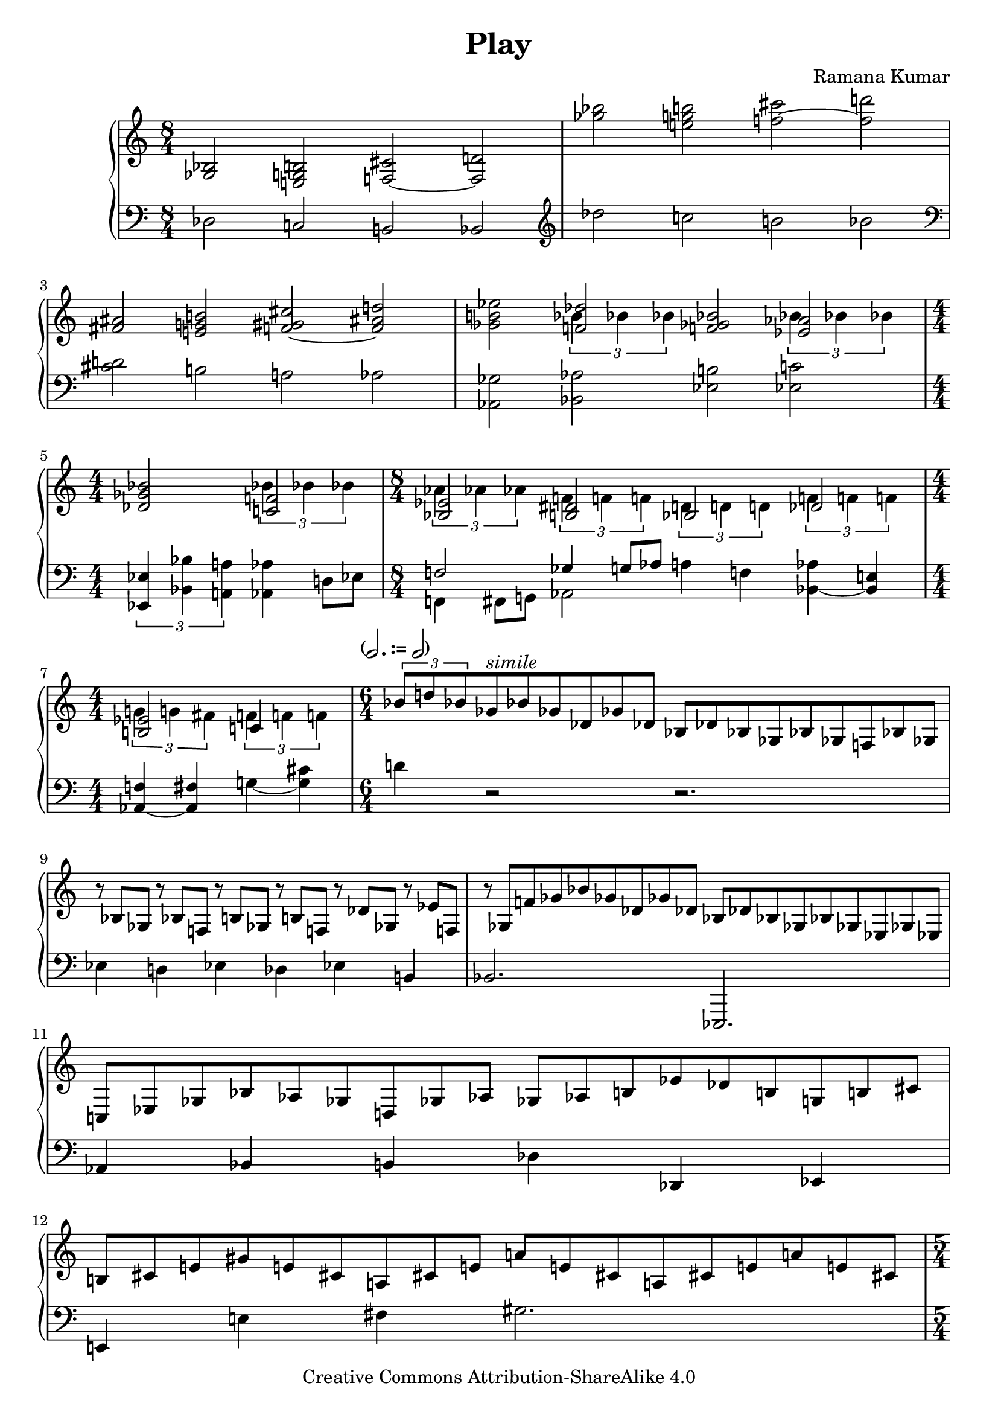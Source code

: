 \version "2.24.0"

\header {
  title = "Play"
  composer = "Ramana Kumar"
  date = "2013"
  copyright = "Creative Commons Attribution-ShareAlike 4.0"
  dedication = ""
}

#(ly:set-option 'point-and-click #f)

\score {
  \new PianoStaff <<
    \new Staff = "up" {
      \accidentalStyle PianoStaff.dodecaphonic
      \override PianoStaff.TimeSignature.style = #'numbered
      \set PianoStaff.connectArpeggios = ##t
      \clef treble
      \time 8/4

      <ges bes>2 <e g b> <f cis'> ~ <f d'>
      |

      <ges'' bes''>2 <e'' g'' b''> <f'' cis'''> ~ <f'' d'''>
      |

      <fis' ais'> <e' g' b'> <f' gis' cis''> ~ <f' ais' d''>
      |

      <ges' b' ees''>
      << { <f' des''> } \\ { \tuplet 3/2 {bes'4 bes' bes'} } >>
      <f' ges' bes'>2
      << { <ees' aes'> } \\ { \tuplet 3/2 {bes'4 bes' bes'} } >>
      |

      \time 4/4
      <des' ges' bes'>2
      << { <c' f'> } \\ { \tuplet 3/2 {bes'4 bes' bes'} } >>
      |

      \time 8/4
      << { <bes ees'>2 } \\ { \tuplet 3/2 {aes'4 aes' aes'} } >>
      << { <b dis'>2 } \\ { \tuplet 3/2 {f'4 f' f'} } >>
      << { bes2 } \\ { \tuplet 3/2 {d'4 d' d'} } >>
      << { des'2 } \\ { \tuplet 3/2 {f'4 f' f'} } >>
      |

      \time 4/4
      << { <b ees'>2 } \\ { \tuplet 3/2 {g'4 g' fis'} } >>
      << { c'4 } \\ { \tuplet 3/2 {f'4 f' f'} } >>
      |

      \time 6/4
      \tempo \markup{ \concat { ( \note {2.} #UP " := " \note {2} #UP ) } }
      \tuplet 3/2{bes'8 d'' bes'} ges'8*2/3^\markup{\italic{simile}} bes' ges' des' ges' des'
      bes des' bes ges bes ges f bes ges
      |

      r bes ges r bes f r b ges r b f r des' ges r ees' f
      |

      r ges f' ges' bes' ges' des' ges' des'
      bes des' bes ges bes ges ees ges ees
      |

      c ees ges bes aes ges d ges aes
      ges aes b ees' des' b g b cis'
      |

      b cis' e' gis' e' cis'
      a cis' e' a' e' cis'
      a cis' e' a' e' cis'
      |

      \time 5/4
      a cis' e' a' e' cis'
      a cis' e' a' e' cis'
      a cis' e'

      \time 6/4
      a' fis' dis' cis' a cis' dis' fis' gis'
      s
      gis' fis' dis' cis' a fis dis cis

      \clef bass
      a, cis e a e cis
      a, cis e a e cis
      a, cis e a e cis

      \time 5/4
      a, cis e a e cis
      a, cis e a e cis
      a, cis e

      \time 6/4
      a fis dis c a, c dis fis gis
      \clef treble
      gis cis' dis' gis' dis' cis' fis' dis' cis'

      gis cis' dis' gis' dis' cis' fis' dis' cis'
      gis cis' dis' gis' dis' cis' fis' dis' cis'

      gis cis' dis' gis' dis' cis' fis' dis' cis'
      gis cis' dis' gis' dis' cis' fis' dis' cis'

      ais cis' dis' gis' dis' cis' fis' dis' cis'
      bis dis' fis' b' fis' dis' a' fis' dis'
      bis dis' fis' b' fis' dis' a' fis' dis'
      cis' d' fis' a' fis' d' cis' d' fis' a' fis' d'
      a d' fis' a' fis' d'
      a d' fis' gis' fis' d'
      a d' fis' gis' fis' d'
      a d' fis' gis' fis' d'
      b d' fis' gis' fis' d'
      b d' fis'
      \time 3/4
      b'16 gis' fis' d' b s s8 s4
      |

      \time 7/4
      r8 <a e' gis'>4 r8 <e' a' cis''> r <e' a' cis'' e''> r e''16 cis'' a' e' r8 <gis' gis''>4.

      \time 6/4
      <gis' cis'' dis'' gis''>8 <gis' cis'' dis'' gis''> r4 <gis' cis'' dis'' gis''>4.
      <dis' gis' dis''>4 <cis' g' a' cis''>4.
      |
      <b fis' gis' b'> <b e' b'>
      <g dis' g'> <ais cis' e' gis'>
      |

      <a c' dis' gis'> <a c' dis' gis'>
      <a c' f'> <dis' fis' a' cis''>
      |

      <d' fis' gis' b'> <dis' eis' gis' bis'>
      <cis' e' a' cis''> <e' a' cis'' e''>

      <cis'' fis'' gis'' b''>8 <cis'' fis'' gis'' b''> r4 <a' c'' dis'' gis''>
      <e' gis' b' cis'' e''>4. <d' f' gis' ais' cis''>
      << { gis'8 gis'4 gis'4. f'8 f'4 f'4. } \\ { <a cis' e'>2. <aes d'> } >>
      << { d'4 d' d' f' f' f' } \\ { g2. <ges des'> } >>
      << { gis'8 \mark \markup { \small \italic { arpeggios ad. lib. } }
           gis'4. gis'4 fis'4. b' } \\ { <a dis'>4. cis' b s } >>
      << { e''8\arpeggio e''4. e''4 e''4. fis'' } \\ { <e' a'>4.\arpeggio gis' fis' b' } >>
      << { gis''8 gis''4 gis''4. e''4. b'' } \\ { b'4. s s s } >>
      << { gis''8 gis''4 gis''4. e''4. b'' } \\ { <a' c'' dis''>2.  <gis' b' d''>4. s } >>
      << { cis'''8 cis'''4 cis'''4. } \\ { <e'' a''>2. } >>
      <e'' a'' b'' e'''>4\arpeggio <dis'' dis'''> <cis'' cis'''>
      <b' dis'' gis'' b''> <gis' gis''> <fis' a' fis''>
      <eis' ais' cis'' eis''> <fis' fis''> <gis' b' dis'' gis''>
      <a' cis'' dis'' a''>8 <a' cis'' e'' a''>4 <a' cis'' fis'' a''>4.
      <a' c'' e'' a''>4 <gis' gis''> <fis' dis'' fis''>
      <e' gis' b' cis'' e''> <fis' ais' fis''> <ais' b' dis'' gis''>
      <ais' bis' dis'' gis''> <fis' cis'' fis''> <cis' cis''>
      <dis' gis' b' dis''>8 <dis' gis' b' dis''>4 <cis' cis''>4. <b dis' gis' b'> <cis' cis''>
      <dis' g' b' dis''>8 <dis' g' b' dis''>4 <cis' cis''>4. <b d' g' b'>2.
      <cis' e' a' cis''>2. <d' fis' gis' b'>2 <dis' eis' gis' cis''>4
      \time 9/4
      <dis' e' a' cis''>  <dis' gis' b'> <ais cis' e' gis'> <a c' dis' gis'>2. <a b dis' fis'>2 b'4
      \time 6/4
      << { b'8 cis''4 b'4. gis' b' } \\ {dis'2. d'} >>
      << { b'4 a' gis' a'4. b' } \\ { d'2. cis' } >>
      << { cis''8 e''4 cis''4. a' cis'' } \\ { e'2 s4 s2. } >>
      << { cis''4 b' a' b'4. g' } \\ { e'2. dis' } >>
      << { gis'8 b'4 gis'4. e' b' } \\ { d'4 s s s4. } >>
      <e' a' cis'' e''>2.\arpeggio <c' e' fis' a'>
      <dis' fis' gis' b'>4. <d' f' gis' cis''> <cis' e' fis' a'> <a cis' e' fis'>
      <e a cis' e'> <f a cis'> <fis a b> <g a cis'>
      << { dis'8 dis'4 dis'4. b ~ <b fis'> } \\ { gis2. g4. s } >>
      << { b'8\arpeggio b'4 b'4. a' g' }  \\ { <b e'>2.\arpeggio dis'4. e' } >>
      << { fis'8 fis'4 fis'4. fis' g' }  \\ { <c' e'>2. dis' } >>
      << { a'8 a'4 a'4. b' c'' }  \\ { d'2. <d' e'> } >>
      << { d''8 d''4. d''4 e''4. e'' } \\ { <d' g'>4. ~ <d' a'> <e' g' b'> <e' g' c''> } >>
      <a' cis'' e'' a''>4. <e' b' cis'' e''> <d' fis' a' d''>4 <e' e''> <fis' cis'' fis''>
      <fis' ais' d'' fis''> <g' g''> <d' d''> <fis' ais' d'' fis''> ~ <e' ais' d'' e''> ~ <fis' ais' cis'' fis''>
      <fis' g' b' fis''> <e' e''> <d' d''> <d' f' bes' d''> <bes bes'> <f f'>
      \time 2/2
      <ais d' fis' ais'>2 <gis gis'>8 ~ <gis b gis'> ~ <gis b d' gis'> ~ <gis b d' f' gis'>
      \time 3/2
      <gis ais dis' gis'>2 <fis fis'> <fis fis'>
      <f ais dis' f'> <dis b dis'> <dis gis cis' dis'>
      <dis a cis' dis'> f' <fis ais dis' fis'>
      <a cis' fis' a'> <cis' fis' a' cis''> <fis' a' cis'' fis''>
    }
    \new Staff = "down" {
      \clef bass

      des2 c b, bes,
      |

      \clef treble
      des'' c'' b' bes'
      |

      \clef bass
      <cis' d'> b a aes
      |

      <aes, ges> <bes, aes>
      <ees b> <ees c'>
      |

      \tuplet 3/2 { <ees, ees>4 <bes, bes> <a, a> }
      <aes, aes>4 d8 ees
      |

      << { f2  ges4 g8 aes } \\ { f,4 fis,8 g, aes,2 }>>
      a4 f <bes, aes> ~ <bes, e>
      |

      <aes, f>4 ~ <aes, fis> g ~ <g cis'>
      |

      d' r2 r2.
      |

      ees4 d ees des ees b,
      |

      bes,2. ees,,
      |

      aes,4 bes, b, des des, ees,
      |

      e, e fis gis2.
      |

      fis2 ~ fis4*2/3 cis8*2/3 cis2
      |

      b,2. << { \clef treble cis''8*2/3 s s s s s \clef bass } \\ r2 >> b,,4
      |

      cis,4 e, fis, gis,2.
      |

      fis,2 ~ fis,4*2/3 cis,8*2/3 cis,2
      |

      << c,2. \\ { s1*2/3 \clef treble c''8*2/3 c''2. } >>
      |

      \clef bass r2. r2 gis,4
      |

      a, cis dis e2.
      |

      dis gis, ~
      gis,4 fis4 gis
      a2. fis,2 gis,4
      a, d e fis2.
      gis2.
      cis'4
      r16 gis cis
      g,16 ~ g,4
      |
      fis,4. fis4 cis' cis'4. c'8 b4.
      |
      <b, a>8 <b, a> r b,4. f4 fis g
      |
      gis cis dis e gis, ais,
      b, b,, b, f fis g
      |
      gis e, f, fis, b a
      |
      <b, a>8 <b, a> r b ~ <b dis' g'>4
      <cis b> gis, g,
      |
      <fis, e> gis, a, bes, f, e,
      <ees, ees>4. ~ <ees, bes,> b, fis,
      b,,4 fis, fis b, a e
      fis, cis' a b, e' dis'
      e e' \clef treble cis'' d'' cis'' b'
      \clef bass e, e e' fis' e' d'
      fis, e cis' <b b'>2 ~ <b a'>4
      <gis fis'> ~ <gis e'> d
      <cis cis'>2 ~ <cis b>4
      <fis, e> b a <gis fis'> ~ <gis e'> ~ <gis dis'>
      <cis b> <dis gis> <gis, e> <fis, e> fis gis
      <b, a> gis fis gis a gis
      \grace e, fis e d e fis g
      fis fis, g, gis, a gis
      <fis, cis>4 ~ <fis, dis> ~ <fis, e> <b, fis>1.
      e,4 b, e b e b,
      a, e b b a gis
      fis cis' fis' gis' fis' e'
      b, fis cis' cis' b a
      <e gis> ~ <e b> cis' d' cis' b
      b a gis a e fis
      gis8 b4 gis4. e4 cis dis
      fis, gis, a, b, cis dis
      e b, e, b, e b,
      c, g, c fis c b,
      a, e b a b, f,
      e, b, a gis c b,
      a, e b a a, g,
      fis, fis cis' <b, a> fis d'
      \tuplet 4/3 { <e d'> b e, f, }
      \tuplet 4/3 { <fis, e> gis b ais }
      \tuplet 4/3 { g, e b fis }
      \tuplet 4/3 { <aes, e aes> bes, ces des }
      e,8 b, d f s2
      ees,8 bes, des f r f'4. des,2
      b,,8 fis, b, f r f'4. r2
      b,,8 fis, b, f r1
      b,8 fis b f' r1
    }
  >>
}
